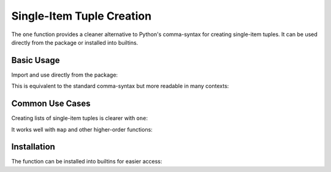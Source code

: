 .. vim: set fileencoding=utf-8:
.. -*- coding: utf-8 -*-
.. +--------------------------------------------------------------------------+
   |                                                                          |
   | Licensed under the Apache License, Version 2.0 (the "License");          |
   | you may not use this file except in compliance with the License.         |
   | You may obtain a copy of the License at                                  |
   |                                                                          |
   |     http://www.apache.org/licenses/LICENSE-2.0                           |
   |                                                                          |
   | Unless required by applicable law or agreed to in writing, software      |
   | distributed under the License is distributed on an "AS IS" BASIS,        |
   | WITHOUT WARRANTIES OR CONDITIONS OF ANY KIND, either express or implied. |
   | See the License for the specific language governing permissions and      |
   | limitations under the License.                                           |
   |                                                                          |
   +--------------------------------------------------------------------------+


Single-Item Tuple Creation
===============================================================================

The ``one`` function provides a cleaner alternative to Python's comma-syntax
for creating single-item tuples. It can be used directly from the package or
installed into builtins.

Basic Usage
-------------------------------------------------------------------------------

Import and use directly from the package:

.. doctest:: Sequences

    >>> from frigid import one
    >>> single42 = one( 42 )
    >>> single42
    (42,)

This is equivalent to the standard comma-syntax but more readable in many
contexts:

.. doctest:: Sequences

    >>> one( 42 ) == ( 42, )
    True

Common Use Cases
-------------------------------------------------------------------------------

Creating lists of single-item tuples is clearer with ``one``:

.. doctest:: Sequences

    >>> numbers = [ one( x ) for x in range( 3 ) ]
    >>> numbers
    [(0,), (1,), (2,)]

It works well with ``map`` and other higher-order functions:

.. doctest:: Sequences

    >>> tuple( map( one, [ 'a', 'b', 'c' ] ) )
    (('a',), ('b',), ('c',))

Installation
-------------------------------------------------------------------------------

The function can be installed into builtins for easier access:

.. doctest:: Sequences

    >>> from frigid import install
    >>> install( )  # Installs as 'one'
    >>> one( 'test' )   # Now available globally
    ('test',)
    >>> install( 'single' )  # Install with custom name
    >>> single( 'test' )
    ('test',)